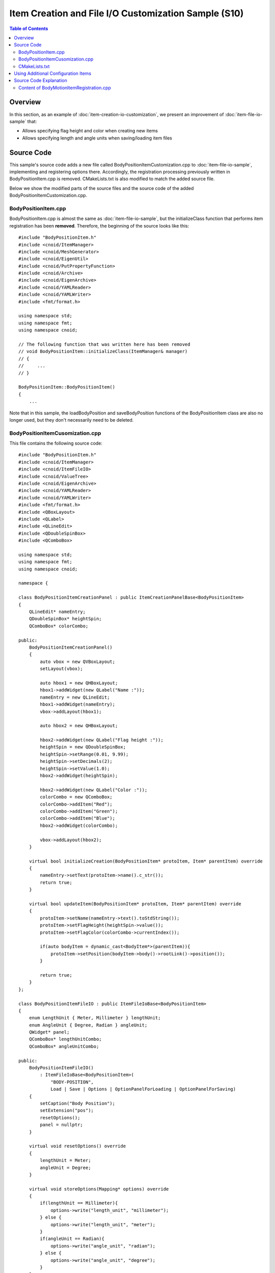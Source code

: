====================================================
Item Creation and File I/O Customization Sample (S10)
====================================================

.. contents:: Table of Contents
   :local:

Overview
--------

In this section, as an example of :doc:`item-creation-io-customization`, we present an improvement of :doc:`item-file-io-sample` that:

* Allows specifying flag height and color when creating new items
* Allows specifying length and angle units when saving/loading item files

Source Code
-----------

.. highlight:: cpp

This sample's source code adds a new file called BodyPositionItemCustomization.cpp to :doc:`item-file-io-sample`, implementing and registering options there. Accordingly, the registration processing previously written in BodyPositionItem.cpp is removed. CMakeLists.txt is also modified to match the added source file.

Below we show the modified parts of the source files and the source code of the added BodyPositionItemCustomization.cpp.

BodyPositionItem.cpp
~~~~~~~~~~~~~~~~~~~~
 
BodyPositionItem.cpp is almost the same as :doc:`item-file-io-sample`, but the initializeClass function that performs item registration has been **removed**. Therefore, the beginning of the source looks like this: ::

 #include "BodyPositionItem.h"
 #include <cnoid/ItemManager>
 #include <cnoid/MeshGenerator>
 #include <cnoid/EigenUtil>
 #include <cnoid/PutPropertyFunction>
 #include <cnoid/Archive>
 #include <cnoid/EigenArchive>
 #include <cnoid/YAMLReader>
 #include <cnoid/YAMLWriter>
 #include <fmt/format.h>

 using namespace std;
 using namespace fmt;
 using namespace cnoid;

 // The following function that was written here has been removed
 // void BodyPositionItem::initializeClass(ItemManager& manager)
 // {
 //     ...
 // }

 BodyPositionItem::BodyPositionItem()
 {
     ...

Note that in this sample, the loadBodyPosition and saveBodyPosition functions of the BodyPositionItem class are also no longer used, but they don't necessarily need to be deleted.

BodyPositionItemCusomization.cpp
~~~~~~~~~~~~~~~~~~~~~~~~~~~~~~~~

This file contains the following source code: ::
  
 #include "BodyPositionItem.h"
 #include <cnoid/ItemManager>
 #include <cnoid/ItemFileIO>
 #include <cnoid/ValueTree>
 #include <cnoid/EigenArchive>
 #include <cnoid/YAMLReader>
 #include <cnoid/YAMLWriter>
 #include <fmt/format.h>
 #include <QBoxLayout>
 #include <QLabel>
 #include <QLineEdit>
 #include <QDoubleSpinBox>
 #include <QComboBox>

 using namespace std;
 using namespace fmt;
 using namespace cnoid;

 namespace {

 class BodyPositionItemCreationPanel : public ItemCreationPanelBase<BodyPositionItem>
 {
     QLineEdit* nameEntry;
     QDoubleSpinBox* heightSpin;
     QComboBox* colorCombo;

 public:
     BodyPositionItemCreationPanel()
     {
	 auto vbox = new QVBoxLayout;
	 setLayout(vbox);

	 auto hbox1 = new QHBoxLayout;
	 hbox1->addWidget(new QLabel("Name :"));
	 nameEntry = new QLineEdit;
	 hbox1->addWidget(nameEntry);
	 vbox->addLayout(hbox1);

	 auto hbox2 = new QHBoxLayout;

	 hbox2->addWidget(new QLabel("Flag height :"));
	 heightSpin = new QDoubleSpinBox;
	 heightSpin->setRange(0.01, 9.99);
	 heightSpin->setDecimals(2);
	 heightSpin->setValue(1.0);
	 hbox2->addWidget(heightSpin);

	 hbox2->addWidget(new QLabel("Color :"));
	 colorCombo = new QComboBox;
	 colorCombo->addItem("Red");
	 colorCombo->addItem("Green");
	 colorCombo->addItem("Blue");
	 hbox2->addWidget(colorCombo);

	 vbox->addLayout(hbox2);
     }

     virtual bool initializeCreation(BodyPositionItem* protoItem, Item* parentItem) override
     {
	 nameEntry->setText(protoItem->name().c_str());
	 return true;
     }

     virtual bool updateItem(BodyPositionItem* protoItem, Item* parentItem) override
     {
	 protoItem->setName(nameEntry->text().toStdString());
	 protoItem->setFlagHeight(heightSpin->value());
	 protoItem->setFlagColor(colorCombo->currentIndex());

	 if(auto bodyItem = dynamic_cast<BodyItem*>(parentItem)){
	     protoItem->setPosition(bodyItem->body()->rootLink()->position());
	 }

	 return true;
     }
 };

 class BodyPositionItemFileIO : public ItemFileIoBase<BodyPositionItem>
 {
     enum LengthUnit { Meter, Millimeter } lengthUnit;
     enum AngleUnit { Degree, Radian } angleUnit;
     QWidget* panel;
     QComboBox* lengthUnitCombo;
     QComboBox* angleUnitCombo;

 public:
     BodyPositionItemFileIO()
	 : ItemFileIoBase<BodyPositionItem>(
	     "BODY-POSITION",
	     Load | Save | Options | OptionPanelForLoading | OptionPanelForSaving)
     {
	 setCaption("Body Position");
	 setExtension("pos");
	 resetOptions();
	 panel = nullptr;
     }

     virtual void resetOptions() override
     {
	 lengthUnit = Meter;
	 angleUnit = Degree;
     }

     virtual void storeOptions(Mapping* options) override
     {
	 if(lengthUnit == Millimeter){
	     options->write("length_unit", "millimeter");
	 } else {
	     options->write("length_unit", "meter");
	 }
	 if(angleUnit == Radian){
	     options->write("angle_unit", "radian");
	 } else {
	     options->write("angle_unit", "degree");
	 }
     }

     virtual bool restoreOptions(const Mapping* options) override
     {
	 string unit;
	 options->read("length_unit", unit);
	 if(unit == "millimeter"){
	     lengthUnit = Millimeter;
	 } else {
	     lengthUnit = Meter;
	 }
	 options->read("angle_unit", unit);
	 if(unit == "radian"){
	     angleUnit = Radian;
	 } else {
	     angleUnit = Degree;
	 }
	 return true;
     }

     QWidget* getOrCreateOptionPanel()
     {
	 if(!panel){
	     panel = new QWidget;
	     auto hbox = new QHBoxLayout;
	     panel->setLayout(hbox);

	     hbox->addWidget(new QLabel("Length unit"));
	     lengthUnitCombo = new QComboBox;
	     lengthUnitCombo->addItem("Meter");
	     lengthUnitCombo->addItem("Millimeter");
	     hbox->addWidget(lengthUnitCombo);

	     hbox->addWidget(new QLabel("Angle unit"));
	     angleUnitCombo = new QComboBox;
	     angleUnitCombo->addItem("Degree");
	     angleUnitCombo->addItem("Radian");
	     hbox->addWidget(angleUnitCombo);
	 }
	 return panel;
     }

     void fetchOptionPanel()
     {
	 if(lengthUnitCombo->currentIndex() == 0){
	     lengthUnit = Meter;
	 } else {
	     lengthUnit = Millimeter;
	 }
	 if(angleUnitCombo->currentIndex() == 0){
	     angleUnit = Degree;
	 } else {
	     angleUnit = Radian;
	 }
     }

     virtual QWidget* getOptionPanelForLoading() override
     {
	 return getOrCreateOptionPanel();
     }

     virtual void fetchOptionPanelForLoading() override
     {
	 fetchOptionPanel();
     }

     virtual bool load(BodyPositionItem* item, const std::string& filename) override
     {
	 YAMLReader reader;
	 MappingPtr archive;
	 try {
	     archive = reader.loadDocument(filename)->toMapping();
	 }
	 catch(const ValueNode::Exception& ex){
	     os() << ex.message() << endl;
	 }
	 double lengthRatio = 1.0;
	 if(lengthUnit == Millimeter){
	     lengthRatio /= 1000.0;
	 }

	 Isometry3 T = item->position();
	 Vector3 v;
	 if(read(archive, "translation", v)){
	     T.translation() = lengthRatio * v;
	 }
	 if(read(archive, "rotation", v)){
	     if(angleUnit == Degree){
		 v = radian(v);
	     }
	     T.linear() = rotFromRpy(v);
	 }
	 item->setPosition(T);

	 double height;
	 if(archive->read("flag_height", height)){
	     item->setFlagHeight(lengthRatio * height);
	 }
	 string color;
	 if(archive->read("flag_color", color)){
	     if(color == "red"){
		 item->setFlagColor(BodyPositionItem::Red);
	     } else if(color == "green"){
		 item->setFlagColor(BodyPositionItem::Green);
	     } else if(color == "blue"){
		 item->setFlagColor(BodyPositionItem::Blue);
	     }
	 }
	 return true;
     }

     virtual QWidget* getOptionPanelForSaving(BodyPositionItem* /* item */) override
     {
	 return getOrCreateOptionPanel();
     }

     virtual void fetchOptionPanelForSaving() override
     {
	 fetchOptionPanel();
     }

     virtual bool save(BodyPositionItem* item, const std::string& filename) override
     {
	 YAMLWriter writer;
	 if(!writer.openFile(filename)){
	     os() << format("Failed to open \"{0}\".", filename) << endl;
	     return false;
	 }

	 MappingPtr archive = new Mapping;
	 double lengthRatio = 1.0;
	 if(lengthUnit == Millimeter){
	     lengthRatio = 1000.0;
	 }
	 write(archive, "translation", Vector3(lengthRatio * item->position().translation()));
	 Vector3 rpy = rpyFromRot(item->position().linear());
	 if(angleUnit == Degree){
	     rpy = degree(rpy);
	 }
	 write(archive, "rotation", rpy);
	 archive->write("flag_height", lengthRatio * item->flagHeight());

	 switch(static_cast<int>(item->flagColor())){
	 case BodyPositionItem::Red:
	     archive->write("flag_color", "red");
	     break;
	 case BodyPositionItem::Green:
	     archive->write("flag_color", "green");
	     break;
	 case BodyPositionItem::Blue:
	     archive->write("flag_color", "blue");
	     break;
	 }

	 writer.putNode(archive);

	 return true;
     }
 };

 }

 void BodyPositionItem::initializeClass(ExtensionManager* ext)
 {
     ext->itemManager()
	 .registerClass<BodyPositionItem>("BodyPositionItem")
	 .addCreationPanel<BodyPositionItem>(new BodyPositionItemCreationPanel)
	 .addFileIO<BodyPositionItem>(new BodyPositionItemFileIO);
 }
 
CMakeLists.txt
~~~~~~~~~~~~~~

.. highlight:: cmake

CMakeLists.txt is basically the same as before, but we need to include the newly added source file.

For building in Choreonoid's build environment: ::

 set(sources DevGuidePlugin.cpp BodyPositionItem.cpp BodyPositionItemCusomization.cpp)
 choreonoid_add_plugin(CnoidDevGuidePlugin ${sources})
 target_link_libraries(CnoidDevGuidePlugin PUBLIC CnoidBodyPlugin)

Since the source files have increased, we store the list of source files in a variable called sources.

For building independently from Choreonoid: ::

 cmake_minimum_required(VERSION 3.10)
 project(DevGuidePlugin)
 find_package(Choreonoid REQUIRED)
 set(CMAKE_CXX_STANDARD ${CHOREONOID_CXX_STANDARD})
 set(sources DevGuidePlugin.cpp BodyPositionItem.cpp BodyPositionItemCusomization.cpp)
 choreonoid_add_plugin(CnoidDevGuidePlugin ${sources})
 target_link_libraries(CnoidDevGuidePlugin PUBLIC Choreonoid::CnoidBodyPlugin)

Using Additional Configuration Items
------------------------------------

When you load this plugin, configuration items are added to item creation and file input/output. Let's try this.

As before, load an appropriate project like PA10Pickup and create a BodyPosition item for a Body item.
Select the target body item and select "File" - "New" - "BodyPosition" from the main menu.
The following creation dialog will be displayed:

.. image:: images/creation-options.png
    :scale: 80%

While previous creation dialogs only allowed specifying the item name, this dialog also allows specifying "Flag height" and "Color". These are the configuration items we implemented this time. They correspond to flag height and color respectively, where height can be entered using a numeric input spin box. For color, clicking the combo box displays choices from which you can select.

Once you've finished setting the name and options, press the "Create" button to create the BodyPositionItem.
Check the created item to display the flag.
You should be able to confirm that the flag height and color are initially in the state set in the dialog.
Furthermore, when created with a Body item selected (Body item as parent), the BodyPositionItem's recorded position initially matches the parent Body item's position. This behavior was added along with the configuration items.
Such initialization processing can also be implemented through :doc:`item-creation-io-customization`.

Next, let's try saving a BodyPositionItem file.
Select the item and execute "File" - "Save Selected Items As", and the following save dialog will be displayed:

.. image:: images/save-options.png
    :scale: 80%

Notice the bottom of the dialog.
You can confirm that combo boxes for selecting "Length unit" and "Angle unit" are displayed.
These combo boxes allow you to specify the units used in the file.
For length and angle units, the defaults are Meter and Degree, but you can also select Millimeter and Radian respectively.

Actually try changing these settings and saving, then check the file contents.
For example, suppose the following state is saved with meters and degrees:

.. code-block:: yaml

 flag_color: red
 flag_height: 1
 rotation: [ 0, -0, 90 ]
 translation: [ 0.9, 0, 0.035 ]

If you save the same state with units changed to millimeters and radians, the file is saved as:

.. code-block:: yaml

 flag_color: red
 flag_height: 1000
 rotation: [ 0, -0, 1.5708 ]
 translation: [ 900, 0, 35 ]

Now let's load a BodyPositionItem from a file. When you select "Body Position" from the "File" - "Load" menu, the following file loading dialog is displayed:

.. image:: images/load-options.png
    :scale: 80%

For loading as well, combo boxes for specifying units are displayed like this.
Here you should specify the same units as when the target file was saved.
Then the BodyPositionItem's position and orientation will be loaded correctly.
If you load with different units specified, the position and orientation will differ from the original state.

Note that specifying units used in files this way is not desirable for file formats used in reality. It's difficult to know what units were used when creating the file, and if you load with the wrong units, it won't load correctly, causing confusion. Being able to specify units in this way is not particularly helpful and is actually an unfriendly design. Please understand that we did this intentionally to make it easy to understand as an option implementation sample.

However, similar options may be necessary even for existing file formats used in reality.
For example, some file formats that store 3D model data don't particularly specify length units, so units vary depending on when the file was created. In such cases, you have no choice but to deal with it using options like in this sample.
In fact, when loading Body items from mesh files in Choreonoid, you can select length units from meters, millimeters, and inches. You can also select whether to use the Z-axis or Y-axis as the upward direction for coordinate axes.
Of course, those options are also implemented using ItemFileIO.

Source Code Explanation
-----------------------

.. highlight:: cpp

Almost all the code newly added in this sample is contained in BodyPositionItemCustomization.cpp.
This part doesn't necessarily need to be in a separate file from the BodyMotionItem class implementation, but we structured it this way to clarify the additions to :doc:`item-file-io-sample`. Below we explain the implementation content of this file. 


First, in the header file's class definition, we define the following enumeration types for specifying units: ::

 enum LengthUnit { Meter, Millimeter };
 enum AngleUnit { Degree, Radian };

These are enumeration types for specifying length units and angle units respectively.

We add arguments to specify units with these enumeration types to the loading and saving functions: ::

 bool loadBodyPosition(
     const std::string& filename, LengthUnit lengthUnit, AngleUnit anguleUnit, std::ostream& os);
 bool saveBodyPosition(
     const std::string& filename, LengthUnit lengthUnit, AngleUnit anguleUnit, std::ostream& os);

The arguments lengthUnit and angleUnit are relevant.

In the implementation file, we basically modify the content of these functions.
Please check the actual content in the source code shown at the beginning.
When the lengthUnit argument is Meter, the processing is the same as before, but when it's Millimeter, we divide values read from files by 1000, and conversely multiply by 1000 when saving to files.
Similarly for the angleUnit argument, when the value is Degree, we convert between radians and degrees as before, but when it's Degree, we read and write without conversion.

This prepares us to add options to file input/output.

Content of BodyMotionItemRegistration.cpp
~~~~~~~~~~~~~~~~~~~~~~~~~~~~~~~~~~~~~~~~~

First, regarding headers, what we're newly including this time is: ::

 #include <cnoid/ItemFileIO>

We're incorporating the ItemFileIO class that can implement file input/output details. ::

 #include <QBoxLayout>
 #include <QLabel>
 #include <QLineEdit>
 #include <QDoubleSpinBox>
 #include <QComboBox>

Headers related to Qt classes.
These are necessary for building the GUI for option settings.

Next, we implement ItemCreationPanel to customize the creation panel: ::

 class BodyPositionItemCreationPanel : public ItemCreationPanelBase<BodyPositionItem>

We define a creation panel for BodyPositionItem based on the ItemCreationPanelBase template. ::

 QLineEdit* nameEntry;
 QDoubleSpinBox* heightSpin;
 QComboBox* colorCombo;

Variables corresponding to Qt widgets that compose the configuration GUI.
We define those that need to be referenced after creation as member variables like this. ::

 BodyPositionItemCreationPanel()
 {
     auto vbox = new QVBoxLayout;
     setLayout(vbox);
      
     auto hbox1 = new QHBoxLayout;
     hbox1->addWidget(new QLabel("Name:"));
     nameEntry = new QLineEdit;
     hbox1->addWidget(nameEntry);
     vbox->addLayout(hbox1);
 
     auto hbox2 = new QHBoxLayout;
 
     hbox2->addWidget(new QLabel("Flag height:"));
     heightSpin = new QDoubleSpinBox;
     heightSpin->setRange(0.01, 9.99);
     heightSpin->setDecimals(2);
     heightSpin->setValue(1.0);
     hbox2->addWidget(heightSpin);
 
     hbox2->addWidget(new QLabel("Color:"));
     colorCombo = new QComboBox;
     colorCombo->addItem("Red");
     colorCombo->addItem("Green");
     colorCombo->addItem("Blue");
     hbox2->addWidget(colorCombo);
 
     vbox->addLayout(hbox2);
 }

Building the configuration GUI in the constructor.
Here we use common Qt classes with common code, and there are no particular Choreonoid-specific points, so we'll skip detailed explanation.
As mentioned in :ref:`plugin-dev-toolbar-use-qt-classes` of :doc:`toolbar`, implementing GUI-related parts in plugins requires knowledge about Qt. Please learn about that from Qt manuals, etc.

The main components of the GUI we're building here are:
We store pointers in corresponding member variables because we need to reference input content during item creation.

* Create a text input area for setting names as QLineEdit

* Create a numeric input area for setting flag height as QDoubleSpinBox

* Create an interface for selecting flag color as QComboBox

We also add labels to these and arrange them appropriately within the panel using layout classes. ::

 virtual bool initializeCreation(BodyPositionItem* protoItem, Item* parentItem) override
 {
     nameEntry->setText(protoItem->name().c_str());
     return true;
 }

Overriding initializeCreation, which is a virtual function of ItemCreationPanelBase.
This function implements initialization processing when the item creation panel is displayed.
Here we set the prototype item's name in the name input field, making it have the default name entered. ::

 virtual bool updateItem(BodyPositionItem* protoItem, Item* parentItem) override
 {
     ...
 }

Overriding the updateItem function, which is a virtual function of ItemCreationPanelBase.
This function implements processing to update the prototype item's content when creating items.
Since new item creation is done by duplicating the prototype item, the content of the prototype item updated here becomes the content of the new item as is.
Below is the implementation content of this function. ::

 protoItem->setName(nameEntry->text().toStdString());
 protoItem->setFlagHeight(heightSpin->value());
 protoItem->setFlagColor(colorCombo->currentIndex());

Setting the content entered in the creation panel to the prototype item for each attribute: name, flag height, and flag color. ::

 if(auto bodyItem = dynamic_cast<BodyItem*>(parentItem)){
     protoItem->setPosition(bodyItem->body()->rootLink()->position());
 }

If the parent item of the created item is a BodyItem, we set the current position of the corresponding Body object's root link as the BodyPositionItem's recorded position. This makes the created item's recorded position automatically match the target Body object's position. ::

 return true;

Return true when update succeeds.
If there's a problem, you can cancel item creation by returning false.

Next, we implement ItemFileIO to customize file input/output: ::

 class BodyPositionItemFileIO : public ItemFileIoBase<BodyPositionItem>

Define ItemFileIO for BodyPositionItem based on the ItemFileIoBase template. ::

 enum LengthUnit { Meter, Millimeter } lengthUnit;
 enum AngleUnit { Degree, Radian } angleUnit;

Define enumeration types for storing option settings and make them member variables.
They are values specifying length units and angle units respectively. ::

 QWidget* panel;
 QComboBox* lengthUnitCombo;
 QComboBox* angleUnitCombo;

Define pointers to widgets composing the option setting panel as member variables. ::

 BodyPositionItemFileIO()
     : ItemFileIoBase<BodyPositionItem>(
         "BODY-POSITION",
         Load | Save | Options | OptionPanelForLoading | OptionPanelForSaving)
 {
     setCaption("Body Position");
     setExtension("pos");
     resetOptions();
     panel = nullptr;
 }

Constructor.
First, in the base class constructor, we specify the file format identifier (format) and the APIs this object supports as fundamental attributes of ItemFileIO. Also, in the constructor body, we set the caption and extension, and initialize option settings with the next resetOptions function. While we could create the panel GUI in the constructor, here we initialize the corresponding panel variable with nullptr and create the actual panel on-demand when first displaying the file dialog. ::

 virtual void resetOptions() override
 {
     lengthUnit = Meter;
     angleUnit = Degree;
 }

Implementing resetOptions, which is a virtual function of ItemFileIO.
This is a function for initializing option settings, initializing length units to meters and angle units to degrees.
As mentioned above, we also use it for initialization from the constructor. ::

 virtual void storeOptions(Mapping* options) override
 {
     if(lengthUnit == Millimeter){
         options->write("length_unit", "millimeter");
     } else {
         options->write("length_unit", "meter");
     }
     if(angleUnit == Radian){
         options->write("angle_unit", "radian");
     } else {
         options->write("angle_unit", "degree");
     }
 }

Implementing storeOptions, which is a virtual function of ItemFileIO.
In this function, output the option setting state inside the ItemFileIO object to the argument options.
Specifically, we output the current length unit with the key "length_unit" and angle unit with the key "angle_unit".
The value of "length_unit" is "meter" if the unit is meters, "millimeter" if millimeters.
The value of "angle_unit" is "degree" if the unit is degrees, "radian" if radians. ::

 virtual bool restoreOptions(const Mapping* options) override
 {
     string unit;
     options->read("length_unit", unit);
     if(unit == "millimeter"){
         lengthUnit = Millimeter;
     } else {
         lengthUnit = Meter;
     }
     options->read("angle_unit", unit);
     if(unit == "radian"){
         angleUnit = Radian;
     } else {
         angleUnit = Degree;
     }
     return true;
 }

Implementing restoreOptions, which is a virtual function of ItemFileIO.
In this function, as the reverse process of storeOptions, interpret the content of the argument options and update the option setting state inside the ItemFileIO object.
Specifically, if the string "millimeter" is stored with the key "length_unit" in options, set the length unit to millimeters, otherwise default to meters. Also, if the string "radian" is stored with the key "angle_unit", set the angle unit to radians, otherwise default to degrees. ::

 QWidget* getOrCreateOptionPanel()
 {
     if(!panel){
         panel = new QWidget;
         auto hbox = new QHBoxLayout;
         panel->setLayout(hbox);
 
         hbox->addWidget(new QLabel("Length unit"));
         lengthUnitCombo = new QComboBox;
         lengthUnitCombo->addItem("Meter");
         lengthUnitCombo->addItem("Millimeter");
         hbox->addWidget(lengthUnitCombo);
 
         hbox->addWidget(new QLabel("Angle unit"));
         angleUnitCombo = new QComboBox;
         angleUnitCombo->addItem("Degree");
         angleUnitCombo->addItem("Radian");
         hbox->addWidget(angleUnitCombo);
     }
     return panel;
 }

Function that returns the option setting panel.
If the panel hasn't been created yet, create it before returning.
This function creates the panel on-demand.
The panel content consists of combo boxes for selecting length units and angle units, each with labels arranged.
We store the QWidget instance with these arranged in the member variable panel and return it.
Since the BodyPositionItemFileIO we implemented provides the same configuration items for file loading and saving, the panel created here is shared by both. ::

 void fetchOptionPanel()
 {
     if(lengthUnitCombo->currentIndex() == 0){
         lengthUnit = Meter;
     } else {
         lengthUnit = Millimeter;
     }
     if(angleUnitCombo->currentIndex() == 0){
         angleUnit = Degree;
     } else {
         angleUnit = Radian;
     }
 }

Function to reflect the option panel's input state to the option settings inside the ItemFileIO object.
For length and angle units, we reference the corresponding combo box selections and update the values of the corresponding member variables.
We also share this processing between file loading and saving. ::

 virtual QWidget* getOptionPanelForLoading() override
 {
     return getOrCreateOptionPanel();
 }

Implementing the virtual function for getting the option panel for file loading.
We directly call the getOrCreateOptionPanel function, which is the substance of this processing. ::

 virtual void fetchOptionPanelForLoading() override
 {
     fetchOptionPanel();
 }

Implementing the virtual function to reflect the input state of the file loading option panel.
This also directly calls the fetchOptionPanel function, which is the substance of the processing. ::

  virtual bool load(BodyPositionItem* item, const std::string& filename) override
  {
      YAMLReader reader;
      MappingPtr archive;
      try {
	  archive = reader.loadDocument(filename)->toMapping();
      }
      catch(const ValueNode::Exception& ex){
	  os() << ex.message() << endl;
      }
      double lengthRatio = 1.0;
      if(lengthUnit == Millimeter){
	  lengthRatio /= 1000.0;
      }

      Isometry3 T = item->position();
      Vector3 v;
      if(read(archive, "translation", v)){
	  T.translation() = lengthRatio * v;
      }
      if(read(archive, "rotation", v)){
	  if(angleUnit == Degree){
	      v = radian(v);
	  }
	  T.linear() = rotFromRpy(v);
      }
      item->setPosition(T);

      double height;
      if(archive->read("flag_height", height)){
	  item->setFlagHeight(lengthRatio * height);
      }
      string color;
      if(archive->read("flag_color", color)){
	  if(color == "red"){
	      item->setFlagColor(BodyPositionItem::Red);
	  } else if(color == "green"){
	      item->setFlagColor(BodyPositionItem::Green);
	  } else if(color == "blue"){
	      item->setFlagColor(BodyPositionItem::Blue);
	  }
      }
      return true;
  }

Implementing the load function, which is the virtual function that actually performs file loading processing.
The implementation content introduces unit conversion to the BodyPositionItem class's loadBodyPosition function.
The currently set unit types are stored in the above member variables lengthUnit and angleUnit, so we branch the unit conversion processing based on those values. This reflects the unit settings in the actual loading processing.
Also, since this function is not a member function of BodyPositionItem, we implement it using only BodyPositionItem's public functions. ::

 virtual QWidget* getOptionPanelForSaving(BodyPositionItem* /* item */) override
 {
     return getOrCreateOptionPanel();
 }
 
 virtual void fetchOptionPanelForSaving() override
 {
     fetchOptionPanel();
 }

Implementing virtual functions for processing file saving options.
As described above, since BodyPositionItemFileIO shares the same configuration items for file loading and saving, the implementation of these functions is the same as for loading. ::

  virtual bool save(BodyPositionItem* item, const std::string& filename) override
  {
      YAMLWriter writer;
      if(!writer.openFile(filename)){
	  os() << format("Failed to open \"{0}\".", filename) << endl;
	  return false;
      }

      MappingPtr archive = new Mapping;
      double lengthRatio = 1.0;
      if(lengthUnit == Millimeter){
	  lengthRatio = 1000.0;
      }
      write(archive, "translation", Vector3(lengthRatio * item->position().translation()));
      Vector3 rpy = rpyFromRot(item->position().linear());
      if(angleUnit == Degree){
	  rpy = degree(rpy);
      }
      write(archive, "rotation", rpy);
      archive->write("flag_height", lengthRatio * item->flagHeight());

      switch(static_cast<int>(item->flagColor())){
      case BodyPositionItem::Red:
	  archive->write("flag_color", "red");
	  break;
      case BodyPositionItem::Green:
	  archive->write("flag_color", "green");
	  break;
      case BodyPositionItem::Blue:
	  archive->write("flag_color", "blue");
	  break;
      }

      writer.putNode(archive);

      return true;
  }

Implementing the save function, which is the virtual function that actually performs file saving processing.
Similarly to the load function, this introduces unit conversion to the BodyPositionItem class's saveBodyPosition function. ::

 void BodyPositionItem::initializeClass(ExtensionManager* ext)
 {
     ext->itemManager()
	 .registerClass<BodyPositionItem>("BodyPositionItem")
	 .addCreationPanel<BodyPositionItem>(new BodyPositionItemCreationPanel)
	 .addFileIO<BodyPositionItem>(new BodyPositionItemFileIO);
 }

Function to register the BodyPositionItem class with the system.
We register BodyPositionItemCreationPanel and BodyPositionItemFileIO implemented in this file to be used for creation and file input/output respectively.
